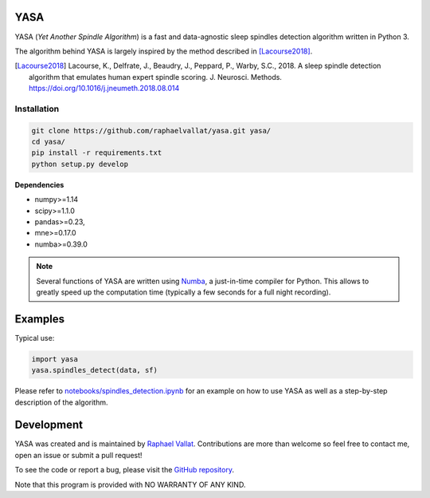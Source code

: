 .. -*- mode: rst -*-

.. .. image:: https://img.shields.io/github/license/raphaelvallat/yasa.svg
..   :target: https://github.com/raphaelvallat/yasa/blob/master/LICENSE
..
.. .. image:: https://travis-ci.org/raphaelvallat/yasa.svg?branch=master
..     :target: https://travis-ci.org/raphaelvallat/yasa

.. ----------------

YASA
====

YASA (*Yet Another Spindle Algorithm*) is a fast and data-agnostic sleep spindles detection algorithm written in Python 3.

The algorithm behind YASA is largely inspired by the method described in [Lacourse2018]_.

.. [Lacourse2018] Lacourse, K., Delfrate, J., Beaudry, J., Peppard, P., Warby, S.C., 2018. A sleep spindle detection algorithm that emulates human expert spindle scoring. J. Neurosci. Methods. https://doi.org/10.1016/j.jneumeth.2018.08.014

Installation
~~~~~~~~~~~~

.. code-block:: shell

  git clone https://github.com/raphaelvallat/yasa.git yasa/
  cd yasa/
  pip install -r requirements.txt
  python setup.py develop

**Dependencies**

- numpy>=1.14
- scipy>=1.1.0
- pandas>=0.23,
- mne>=0.17.0
- numba>=0.39.0

.. NOTE::
   Several functions of YASA are written using `Numba <http://numba.pydata.org/>`_, a just-in-time compiler for Python. This allows to greatly speed up the computation time (typically a few seconds for a full night recording).

Examples
========

Typical use:

.. code-block:: python

  import yasa
  yasa.spindles_detect(data, sf)

Please refer to `notebooks/spindles_detection.ipynb <notebooks/spindles_detection.ipynb>`_ for an example on how to use YASA as well as a step-by-step description of the algorithm.

.. figure::  notebooks/detection.png
   :align:   center

Development
===========

YASA was created and is maintained by `Raphael Vallat <https://raphaelvallat.com>`_. Contributions are more than welcome so feel free to contact me, open an issue or submit a pull request!

To see the code or report a bug, please visit the `GitHub repository <https://github.com/raphaelvallat/yasa>`_.

Note that this program is provided with NO WARRANTY OF ANY KIND.
